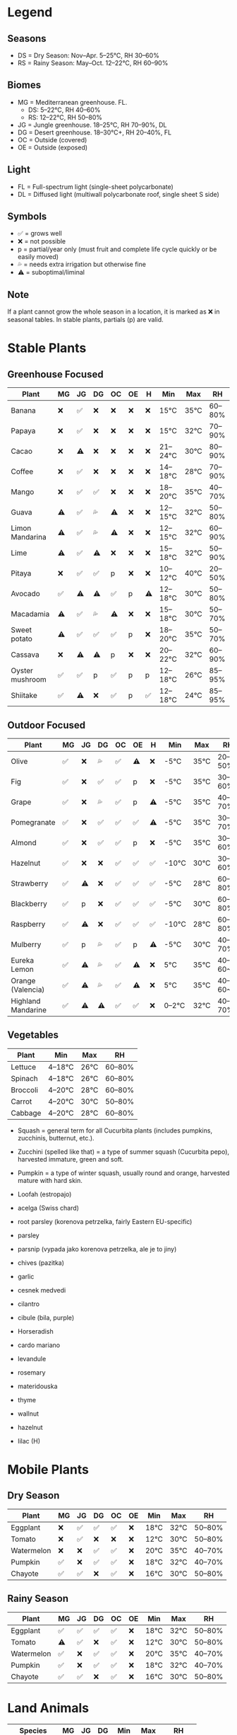 * Legend
** Seasons

  - DS = Dry Season: Nov–Apr. 5–25°C, RH 30–60%
  - RS = Rainy Season: May–Oct. 12–22°C, RH 60–90%

** Biomes

  - MG = Mediterranean greenhouse. FL.
    - DS: 5–22°C, RH 40–60%
    - RS: 12–22°C, RH 50–80%
  - JG = Jungle greenhouse. 18–25°C, RH 70–90%, DL
  - DG = Desert greenhouse. 18–30°C+, RH 20–40%, FL
  - OC = Outside (covered)
  - OE = Outside (exposed)

** Light

  - FL = Full-spectrum light (single-sheet polycarbonate)
  - DL = Diffused light (multiwall polycarbonate roof, single sheet S side)

** Symbols

  - ✅ = grows well
  - ❌ = not possible
  - p = partial/year only (must fruit and complete life cycle quickly or be easily moved)
  - 💦 = needs extra irrigation but otherwise fine
  - ⚠️  = suboptimal/liminal

** Note

  If a plant cannot grow the whole season in a location, it is marked as ❌ in seasonal tables. In stable plants, partials (p) are valid.

* Stable Plants
** Greenhouse Focused

  |---------------------------------------------------------------------------|
  | Plant              | MG | JG | DG | OC | OE | H  | Min    | Max  | RH     |
  |--------------------|----|----|----|----|----|----|--------|------|--------|
  | Banana            | ❌ | ✅ | ❌ | ❌ | ❌ | ❌ | 15°C    | 35°C | 60–80% |
  | Papaya            | ❌ | ✅ | ❌ | ❌ | ❌ | ❌ | 15°C    | 32°C | 70–90% |
  | Cacao             | ❌ | ⚠️  | ❌ | ❌ | ❌ | ❌ | 21–24°C | 30°C | 80–90% |
  | Coffee            | ❌ | ✅ | ❌ | ❌ | ❌ | ❌ | 14–18°C | 28°C | 70–90% |
  | Mango             | ❌ | ✅ | ✅ | ❌ | ❌ | ❌ | 18–20°C | 35°C | 40–70% |
  | Guava             | ⚠️  | ✅ | 💦 | ⚠️  | ❌ | ❌ | 12–15°C | 32°C | 50–80% |
  | Limon Mandarina   | ⚠️  | ✅ | 💦 | ⚠️  | ❌ | ❌ | 12–15°C | 32°C | 60–90% |
  | Lime              | ⚠️  | ✅ | ⚠️  | ❌ | ❌ | ❌ | 15–18°C | 32°C | 50–90% |
  | Pitaya            | ❌ | ✅ | ✅ | p  | ❌ | ❌ | 10–12°C | 40°C | 20–50% |
  | Avocado           | ✅ | ⚠️  | ⚠️  | ✅ | p  | ⚠️  | 12–18°C | 30°C | 50–80% |
  | Macadamia         | ⚠️  | ✅ | 💦 | ⚠️  | ❌ | ❌ | 15–18°C | 30°C | 50–70% |
  | Sweet potato      | ⚠️  | ✅ | ✅ | ✅ | p  | ❌ | 18–20°C | 35°C | 50–70% |
  | Cassava           | ❌ | ⚠️  | ⚠️  | p  | ❌ | ❌ | 20–22°C | 32°C | 60–90% |
  | Oyster mushroom   | ✅ | ✅ | p  | ✅ | p  | p  | 12–18°C | 26°C | 85–95% |
  | Shiitake          | ✅ | ⚠️  | ❌ | ✅ | p  | ✅ | 12–18°C | 24°C | 85–95% |
  |---------------------------------------------------------------------------|

** Outdoor Focused

  |----------------------------------------------------------------------------|
  | Plant              | MG | JG | DG | OC | OE | H  | Min    | Max  | RH      |
  |--------------------|----|----|----|----|----|----|--------|------|---------|
  | Olive              | ✅ | ❌ | 💦 | ✅ | ⚠️  | ❌ | -5°C   | 35°C | 20–50%  |
  | Fig                | ✅ | ❌ | ✅ | ✅ | p  | ❌ | -5°C   | 35°C | 30–60%  |
  | Grape              | ✅ | ❌ | 💦 | ✅ | p  | ⚠️  | -5°C   | 35°C | 40–70%  |
  | Pomegranate        | ✅ | ❌ | ✅ | ✅ | ✅ | ⚠️  | -5°C   | 35°C | 30–70%  |
  | Almond             | ✅ | ❌ | ✅ | ✅ | p  | ❌ | -5°C   | 35°C | 30–60%  |
  | Hazelnut           | ✅ | ❌ | ❌ | ✅ | ✅ | ✅ | -10°C  | 30°C | 30–60%  |
  | Strawberry         | ✅ | ⚠️  | ❌ | ✅ | ✅ | ✅ | -5°C   | 28°C | 60–80%  |
  | Blackberry         | ✅ | p  | ❌ | ✅ | ✅ | ✅ | -5°C   | 30°C | 60–80%  |
  | Raspberry          | ✅ | ⚠️  | ❌ | ✅ | ✅ | ✅ | -10°C  | 28°C | 60–80%  |
  | Mulberry           | ✅ | p  | 💦 | ✅ | p  | ⚠️  | -5°C   | 30°C | 40–70%  |
  | Eureka Lemon       | ✅ | ⚠️  | 💦 | ✅ | ⚠️  | ❌ | 5°C    | 35°C | 40–60~% |
  | Orange (Valencia)  | ✅ | ⚠️  | 💦 | ✅ | ⚠️  | ❌ | 5°C    | 35°C | 40–60~% |
  | Highland Mandarine | ✅ | ⚠️  | ⚠️  | ✅ | ✅ | ❌ | 0–2°C  | 32°C | 40–70%  |
  |----------------------------------------------------------------------------|


** Vegetables

  |----------------------------------------------|
  | Plant              | Min    | Max  | RH      |
  |--------------------|--------|------|---------|
  | Lettuce            | 4–18°C | 26°C | 60–80%  |
  | Spinach            | 4–18°C | 26°C | 60–80%  |
  | Broccoli           | 4–20°C | 28°C | 60–80%  |
  | Carrot             | 4–20°C | 30°C | 50–80%  |
  | Cabbage            | 4–20°C | 28°C | 60–80%  |
  |----------------------------------------------|

- Squash = general term for all Cucurbita plants (includes pumpkins, zucchinis, butternut, etc.).
- Zucchini (spelled like that) = a type of summer squash (Cucurbita pepo), harvested immature, green and soft.
- Pumpkin = a type of winter squash, usually round and orange, harvested mature with hard skin.
- Loofah (estropajo)

- acelga (Swiss chard)
- root parsley (korenova petrzelka, fairly Eastern EU-specific)
- parsley
- parsnip (vypada jako korenova petrzelka, ale je to jiny)
- chives (pazitka)
- garlic
- cesnek medvedi
- cilantro
- cibule (bila, purple)
- Horseradish

- cardo mariano
- levandule
- rosemary
- materidouska
- thyme

- wallnut
- hazelnut

- lilac (H)

* Mobile Plants
** Dry Season

  |-------------------------------------------------------------|
  | Plant       | MG | JG | DG | OC | OE | Min  | Max  | RH     |
  |-------------|----|----|----|----|----|------|------|--------|
  | Eggplant    | ❌ | ✅ | ✅ | ✅ | ❌ | 18°C | 32°C | 50–80% |
  | Tomato      | ❌ | ✅ | ❌ | ❌ | ❌ | 12°C | 30°C | 50–80% |
  | Watermelon  | ❌ | ❌ | ✅ | ✅ | ❌ | 20°C | 35°C | 40–70% |
  | Pumpkin     | ✅ | ❌ | ✅ | ✅ | ❌ | 18°C | 32°C | 40–70% |
  | Chayote     | ✅ | ✅ | ❌ | ✅ | ❌ | 16°C | 30°C | 50–80% |
  |-------------------------------------------------------------|

** Rainy Season

  |-------------------------------------------------------------|
  | Plant       | MG | JG | DG | OC | OE | Min  | Max  | RH     |
  |-------------|----|----|----|----|----|------|------|--------|
  | Eggplant    | ✅ | ✅ | ✅ | ✅ | ❌ | 18°C | 32°C | 50–80% |
  | Tomato      | ⚠️  | ✅ | ❌ | ✅ | ❌ | 12°C | 30°C | 50–80% |
  | Watermelon  | ✅ | ❌ | ✅ | ✅ | ❌ | 20°C | 35°C | 40–70% |
  | Pumpkin     | ✅ | ❌ | ✅ | ✅ | ❌ | 18°C | 32°C | 40–70% |
  | Chayote     | ✅ | ✅ | ❌ | ✅ | ❌ | 16°C | 30°C | 50–80% |
  |-------------------------------------------------------------|

* Land Animals

  |----------------------------------------------------|
  | Species      | MG | JG | DG | Min  | Max  | RH     |
  |--------------|----|----|----|------|------|--------|
  | Green iguana | ❌ | ✅ | ⚠️  | 25°C | 32°C | 70–90% |
  | Sulcata      | p  | ⚠️  | ✅ | 25°C | 35°C | 20–40% |
  | Quail        | p  | ⚠️  | ✅ | 18°C | 28°C | 40–70% |
  |----------------------------------------------------|

* Aquatic Creatures

JP = jungle pond
RP = rainwater pool

  |---------------------------------------------|
  | Species             | JP | RP | Min  | Max  |
  |---------------------|----|----|------|------|
  | Sweet-water prawns  | ✅ | ❌ | 26°C | 30°C |
  | Tilapia             | ✅ | ❌ | 24°C | 32°C |
  | Trachemys elegans   | ✅ | ❌ | 20°C | 30°C |
  |---------------------------------------------|
  | Astacus astacus     | ❌ | ✅ | 12°C | 20°C |
  | Trout               | ❌ | ✅ | 10°C | 18°C |
  |---------------------------------------------|
